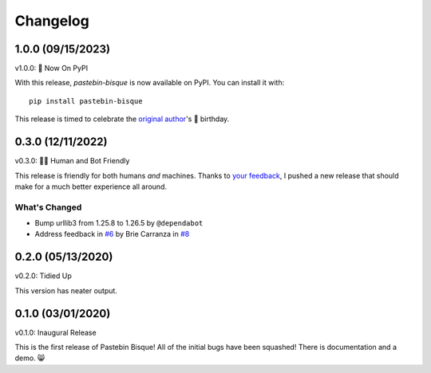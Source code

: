 
Changelog
=========

1.0.0 (09/15/2023)
------------------

v1.0.0: 🍰 Now On PyPI

With this release, `pastebin-bisque` is now available on PyPI. You can install it with::

  pip install pastebin-bisque

This release is timed to celebrate the `original author`_'s 🍰 birthday.

.. _original author: https://brie.dev/about

0.3.0 (12/11/2022)
------------------

v0.3.0: 🤖🤝 Human and Bot Friendly

This release is friendly for both humans *and* machines. Thanks to `your feedback`_, I pushed a new release that should make for a much better experience all around.

.. _your feedback: https://github.com/bbbbbrie/pastebin-bisque/issues/6


What's Changed
++++++++++++++

- Bump urllib3 from 1.25.8 to 1.26.5 by ``@dependabot``
- Address feedback in `#6`_ by Brie Carranza in `#8`_

.. _#6: https://github.com/bbbbbrie/pastebin-bisque/issues/6
.. _#8: https://github.com/bbbbbrie/pastebin-bisque/pull/8

0.2.0 (05/13/2020)
------------------

v0.2.0: Tidied Up

This version has neater output.

0.1.0 (03/01/2020)
------------------

v0.1.0: Inaugural Release

This is the first release of Pastebin Bisque! All of the initial bugs have been squashed! There is documentation and a demo. 😸
